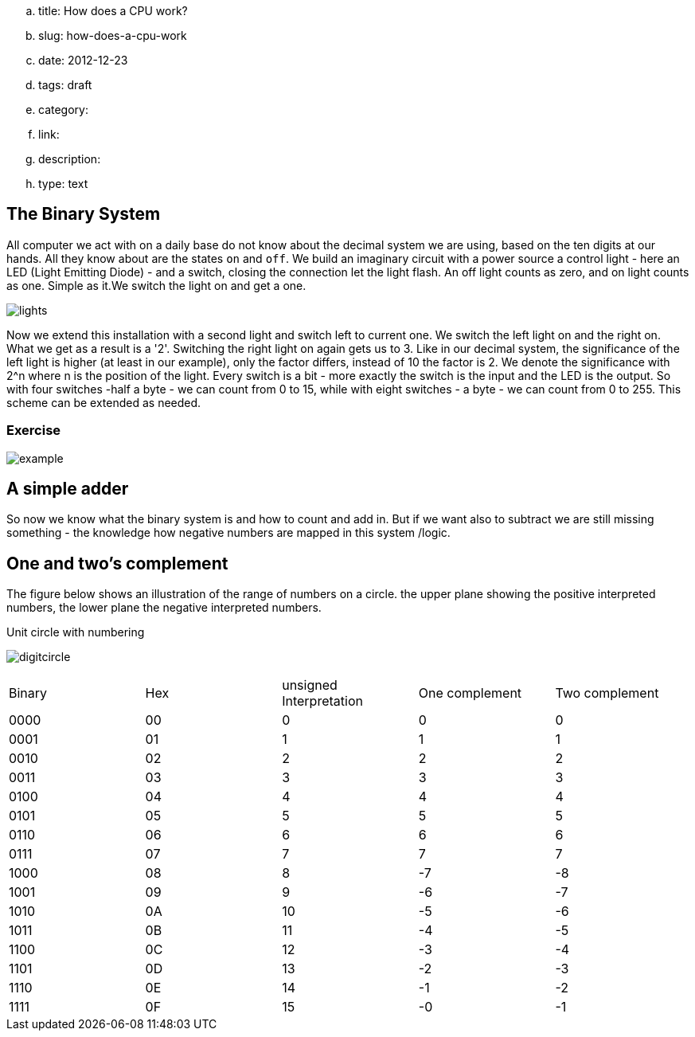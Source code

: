.. title: How does a CPU work?
.. slug: how-does-a-cpu-work
.. date: 2012-12-23
.. tags: draft
.. category:
.. link:
.. description:
.. type: text

==  The Binary System


All computer we act with on a daily base do not know about the decimal system we are using, based on the ten digits at our hands.
All they know about are the states `on` and `off`. We build an imaginary circuit with a power source a control light - here an LED (Light Emitting Diode)  - and a switch,
closing the connection let the light flash. An off light counts as zero, and on light counts as one. Simple as it.We switch the light on
and get a one.

image:../images/how_does_cpu/lights.png[title="A schematic of the imaginary circuit."]


Now we extend this installation with a second light and switch left to current one. We switch the left light on and the right on. What we get as a result is a '2'.
Switching the right light on again gets us to 3. Like in our decimal system, the significance of the left light is higher (at least in our example), only the factor differs,
instead of 10 the factor is 2. We denote the significance with 2^n where n is the position of the light. Every switch is a bit - more exactly the switch is the input and the
LED is the output. So with four switches -half a byte - we can count from 0 to 15, while with eight switches - a byte - we can count from 0 to 255. This scheme can be extended as needed.


===  Exercise


image:../images/how_does_cpu/example.jpg[title="showing the binary value 9 (unsigned w/ MSB left)."]



==  A simple adder


So now we know what the binary system is and how to count and add in. But if we want also to subtract we are still missing something - the knowledge how negative numbers are mapped in this system /logic.


==  One and two's complement


The figure below shows an illustration of the range of numbers on a circle.
the upper plane showing the positive interpreted numbers, the lower plane
the negative interpreted numbers.

.Unit circle with numbering
image:../images/how_does_cpu/digitcircle.svg[]

|==============================================================
| Binary  | Hex |unsigned Interpretation |One complement|Two complement
|     0000| 00  |  0            |   0          | 0            
|     0001| 01  |  1            |   1          | 1            
|     0010| 02  |  2            |   2          | 2            
|     0011| 03  |  3            |   3          | 3            
|     0100| 04  |  4            |   4          | 4            
|     0101| 05  |  5            |   5          | 5            
|     0110| 06  |  6            |   6          | 6            
|     0111| 07  |  7            |   7          | 7            
|     1000| 08  |  8            |   -7         |-8            
|     1001| 09  |  9            |   -6         |-7            
|     1010| 0A  |  10           |   -5         |-6            
|     1011| 0B  |  11           |   -4         |-5            
|     1100| 0C  |  12           |   -3         |-4            
|     1101| 0D  |  13           |   -2         |-3            
|     1110| 0E  |  14           |   -1         |-2            
|     1111| 0F  |  15           |   -0         |-1            
|==============================================================
